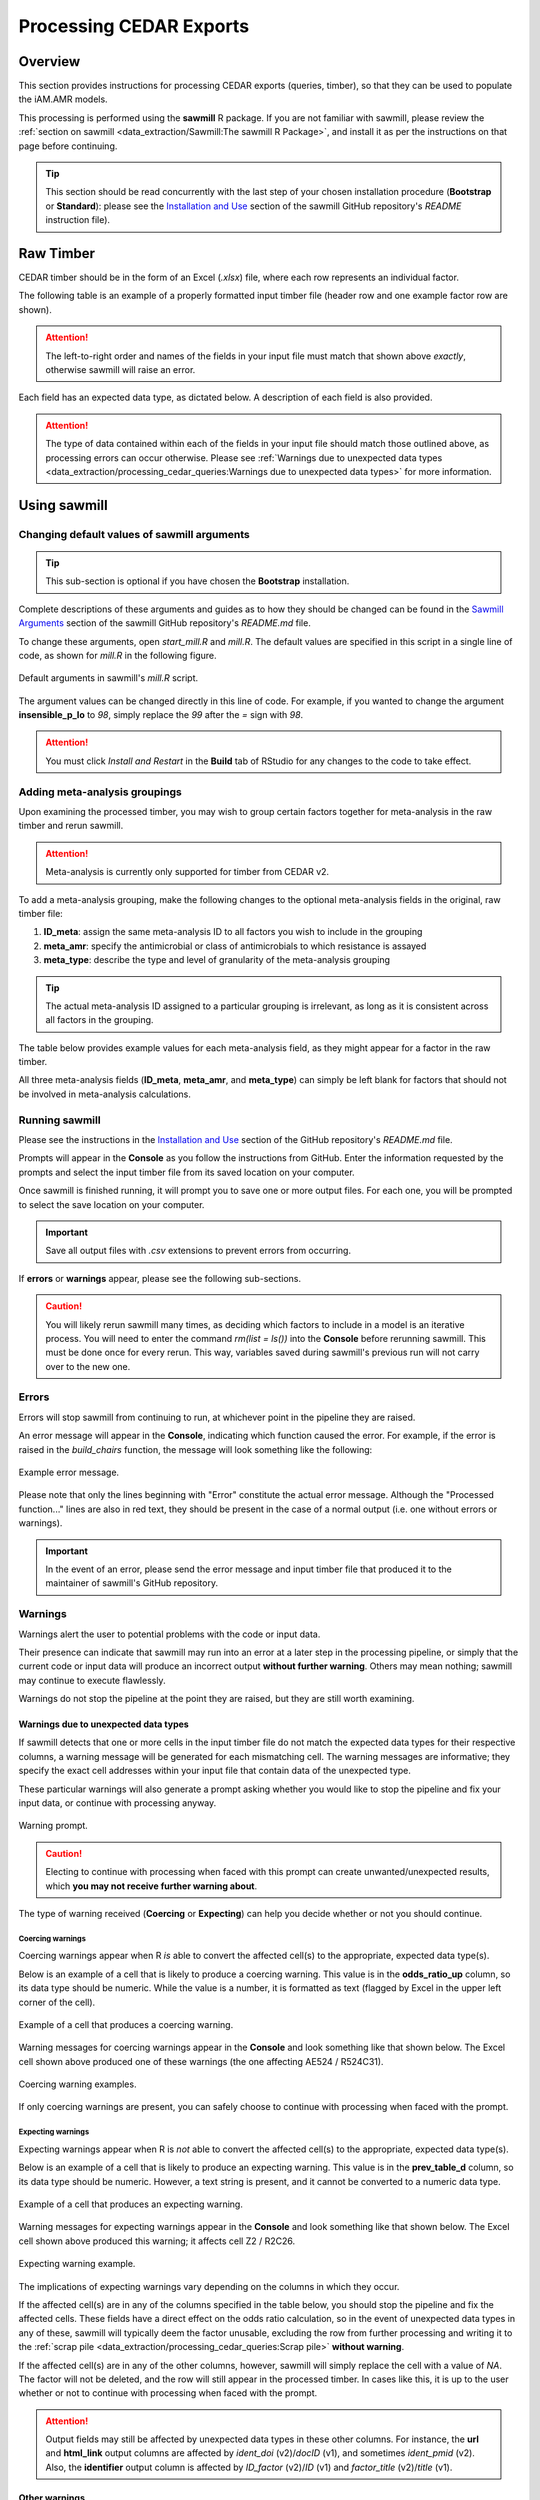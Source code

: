 

Processing CEDAR Exports
========================

Overview
--------
This section provides instructions for processing CEDAR exports (queries, timber), so that they can be used to populate the iAM.AMR models.

This processing is performed using the **sawmill** R package. 
If you are not familiar with sawmill, please review the :ref:`section on sawmill <data_extraction/Sawmill:The sawmill R Package>`, and install it as per the instructions on that page before continuing.

.. tip:: This section should be read concurrently with the last step of your chosen installation procedure (**Bootstrap** or **Standard**): please see the `Installation and Use <https://github.com/iAM-AMR/sawmill#installation-and-use>`_ section of the sawmill GitHub repository's *README* instruction file).

Raw Timber
----------

CEDAR timber should be in the form of an Excel (*.xlsx*) file, where each row represents an individual factor.

The following table is an example of a properly formatted input timber file (header row and one example factor row are shown). 

.. csv-table:: Timber Example
   :file: CEDAR_v2_ex.csv
   :widths: 30,30,30,30,30,30,30,30,30,30,30,30,30,30,30,30,30,30,30,30,30,30,30,30,30,30,30,30,30,30,30,30,30,30,30,30
   :header-rows: 1

.. attention:: The left-to-right order and names of the fields in your input file must match that shown above *exactly*, otherwise sawmill will raise an error.

Each field has an expected data type, as dictated below. A description of each field is also provided.

.. csv-table:: Timber Specification
   :file: CEDAR_v2_spec.csv
   :widths: 30,10,50
   :header-rows: 1

.. attention:: The type of data contained within each of the fields in your input file should match those outlined above, as processing errors can occur otherwise. Please see :ref:`Warnings due to unexpected data types <data_extraction/processing_cedar_queries:Warnings due to unexpected data types>` for more information.


Using sawmill
-------------

Changing default values of sawmill arguments
~~~~~~~~~~~~~~~~~~~~~~~~~~~~~~~~~~~~~~~~~~~~

.. tip:: This sub-section is optional if you have chosen the **Bootstrap** installation.

Complete descriptions of these arguments and guides as to how they should be changed can be found in the `Sawmill Arguments <https://github.com/iAM-AMR/sawmill#sawmill-arguments>`_ section of the sawmill GitHub repository's *README.md* file.

To change these arguments, open *start_mill.R* and *mill.R*.
The default values are specified in this script in a single line of code, as shown for *mill.R* in the following figure. 

.. figure:: /assets/figures/RStudio_default_arguments.jpg
   :align: center
   :alt: Image showing the default sawmill arguments.
   
   Default arguments in sawmill's *mill.R* script.

The argument values can be changed directly in this line of code. For example, if you wanted to change the argument **insensible_p_lo** to *98*, simply replace the *99* after the *=* sign with *98*.

.. attention:: You must click *Install and Restart* in the **Build** tab of RStudio for any changes to the code to take effect.

Adding meta-analysis groupings
~~~~~~~~~~~~~~~~~~~~~~~~~~~~~~

Upon examining the processed timber, you may wish to group certain factors together for meta-analysis in the raw timber and rerun sawmill.

.. attention:: Meta-analysis is currently only supported for timber from CEDAR v2.

To add a meta-analysis grouping, make the following changes to the optional meta-analysis fields in the original, raw timber file:

#. **ID_meta**: assign the same meta-analysis ID to all factors you wish to include in the grouping
#. **meta_amr**: specify the antimicrobial or class of antimicrobials to which resistance is assayed
#. **meta_type**: describe the type and level of granularity of the meta-analysis grouping

.. tip:: The actual meta-analysis ID assigned to a particular grouping is irrelevant, as long as it is consistent across all factors in the grouping.

The table below provides example values for each meta-analysis field, as they might appear for a factor in the raw timber.

.. csv-table:: Meta-analysis Example
   :file: Meta-analysis_example.csv
   :widths: 50,50,50
   :header-rows: 1

All three meta-analysis fields (**ID_meta**, **meta_amr**, and **meta_type**) can simply be left blank for factors that should not be involved in meta-analysis calculations.

Running sawmill
~~~~~~~~~~~~~~~

Please see the instructions in the `Installation and Use <https://github.com/iAM-AMR/sawmill#installation-and-use>`_ section of the GitHub repository's *README.md* file.

Prompts will appear in the **Console** as you follow the instructions from GitHub. 
Enter the information requested by the prompts and select the input timber file from its saved location on your computer.

Once sawmill is finished running, it will prompt you to save one or more output files. 
For each one, you will be prompted to select the save location on your computer.

.. important:: Save all output files with *.csv* extensions to prevent errors from occurring.

If **errors** or **warnings** appear, please see the following sub-sections.

.. caution:: You will likely rerun sawmill many times, as deciding which factors to include in a model is an iterative process. You will need to enter the command `rm(list = ls())` into the **Console** before rerunning sawmill. This must be done once for every rerun. This way, variables saved during sawmill's previous run will not carry over to the new one.

Errors
~~~~~~

Errors will stop sawmill from continuing to run, at whichever point in the pipeline they are raised.

An error message will appear in the **Console**, indicating which function caused the error.
For example, if the error is raised in the *build_chairs* function, the message will look something like the following:

.. figure:: /assets/figures/Error_console.jpg
   :align: center
   :alt: Image of example error message displayed in the console tab.

   Example error message.

Please note that only the lines beginning with "Error" constitute the actual error message. 
Although the "Processed function..." lines are also in red text, they should be present in the case of a normal output (i.e. one without errors or warnings).

.. important:: In the event of an error, please send the error message and input timber file that produced it to the maintainer of sawmill's GitHub repository.

Warnings
~~~~~~~~

Warnings alert the user to potential problems with the code or input data. 

Their presence can indicate that sawmill may run into an error at a later step in the processing pipeline, or simply that the current code or input data will produce an incorrect output **without further warning**. 
Others may mean nothing; sawmill may continue to execute flawlessly. 

Warnings do not stop the pipeline at the point they are raised, but they are still worth examining.

Warnings due to unexpected data types
+++++++++++++++++++++++++++++++++++++

If sawmill detects that one or more cells in the input timber file do not match the expected data types for their respective columns, a warning message will be generated for each mismatching cell.
The warning messages are informative; they specify the exact cell addresses within your input file that contain data of the unexpected type.

These particular warnings will also generate a prompt asking whether you would like to stop the pipeline and fix your input data, or continue with processing anyway. 

.. figure:: /assets/figures/Warning_prompt.jpg
   :align: center
   :alt: Image of example warning prompt.

   Warning prompt.

.. caution:: Electing to continue with processing when faced with this prompt can create unwanted/unexpected results, which **you may not receive further warning about**. 

The type of warning received (**Coercing** or **Expecting**) can help you decide whether or not you should continue.

Coercing warnings
^^^^^^^^^^^^^^^^^

Coercing warnings appear when R *is* able to convert the affected cell(s) to the appropriate, expected data type(s).

Below is an example of a cell that is likely to produce a coercing warning. This value is in the **odds_ratio_up** column, so its data type should be numeric.
While the value is a number, it is formatted as text (flagged by Excel in the upper left corner of the cell).

.. figure:: /assets/figures/Coercing_warning_Excel.jpg
   :align: center
   :alt: Image of Microsoft Excel spreadsheet example showing cell that produce expected warning.

   Example of a cell that produces a coercing warning.

Warning messages for coercing warnings appear in the **Console** and look something like that shown below.
The Excel cell shown above produced one of these warnings (the one affecting AE524 / R524C31).

.. figure:: /assets/figures/Coercing_warning_ex.jpg
   :align: center
   :alt: Image of coercing warning messages.

   Coercing warning examples.

If only coercing warnings are present, you can safely choose to continue with processing when faced with the prompt.

Expecting warnings
^^^^^^^^^^^^^^^^^^

Expecting warnings appear when R is *not* able to convert the affected cell(s) to the appropriate, expected data type(s).

Below is an example of a cell that is likely to produce an expecting warning. This value is in the **prev_table_d** column, so its data type should be numeric.
However, a text string is present, and it cannot be converted to a numeric data type.

.. figure:: /assets/figures/Expecting_warning_Excel.jpg
   :align: center
   :alt: Image of Microsoft Excel spreadsheet displaying cell that produces expected warning.

   Example of a cell that produces an expecting warning.

Warning messages for expecting warnings appear in the **Console** and look something like that shown below.
The Excel cell shown above produced this warning; it affects cell Z2 / R2C26.

.. figure:: /assets/figures/Expecting_warning_ex.jpg
   :align: center
   :alt: Image of expecting warning example in the console tab.

   Expecting warning example.

The implications of expecting warnings vary depending on the columns in which they occur.

If the affected cell(s) are in any of the columns specified in the table below, you should stop the pipeline and fix the affected cells. 
These fields have a direct effect on the odds ratio calculation, so in the event of unexpected data types in any of these, sawmill will 
typically deem the factor unusable, excluding the row from further processing and writing it to the :ref:`scrap pile <data_extraction/processing_cedar_queries:Scrap pile>` **without warning**.

.. csv-table:: Columns Which Affect Calculations
   :file: Calculation_Fields.csv
   :widths: 30,30
   :header-rows: 1

If the affected cell(s) are in any of the other columns, however, sawmill will simply replace the cell with a value of *NA*. 
The factor will not be deleted, and the row will still appear in the processed timber. 
In cases like this, it is up to the user whether or not to continue with processing when faced with the prompt.

.. attention:: Output fields may still be affected by unexpected data types in these other columns. For instance, the **url** and **html_link** output columns are affected by *ident_doi* (v2)/*docID* (v1), and sometimes *ident_pmid* (v2). Also, the **identifier** output column is affected by *ID_factor* (v2)/*ID* (v1) and *factor_title* (v2)/*title* (v1).

Other warnings
++++++++++++++

Every time you execute sawmill, you will likely see a message resembling the following in the **Console**, once the pipeline has finished and you have saved your processed timber.

.. figure:: /assets/figures/standard_warning.jpg
   :align: center
   :alt: Image of generic warning alert message.

   Generic warnings alert.

If you follow the prompt by entering the following into the **Console**::
   
   warnings()

You will see something closely resembling the following:

.. figure:: /assets/figures/fisher_warning.jpg
   :align: center
   :alt: Image of generic warnings in the console tab.

   Generic warning messages.

This type of warning can be ignored. It occurs when the significance value (p-value) for the factor is calculated using the Fisher's exact test.
Since the values used in the Fisher's test must be rounded to the nearest integer, a warning is generated to notify the user that the rounding took place.

.. attention:: If the warning messages are of any other nature than those mentioned, please contact the maintainer of sawmill's GitHub repository for assistance.

Evaluating the Processed Timber (Planks) and Other Outputs
----------------------------------------------------------

This section outlines the fields that will be present in the processed timber *.csv* file. 
Each row now represents a plank of processed timber, or a factor usable for an iAM.AMR model.

An overview of additional output *.csv* files that may be produced is also provided.

The output .csv files
~~~~~~~~~~~~~~~~~~~~~

Processed timber
++++++++++++++++

A processed timber file is produced for each successful run of sawmill.

Two types of planks (rows) are present in the following order, from top to bottom:

#. *Error-free factors* for which an odds ratio and other outputs were successfully calculated
#. *Meta-analysis results* for each meta-analysis grouping (each unique meta-analysis ID)

.. note:: Rows containing the results of a meta-analysis will look slightly different (for instance, some fields may have values of *NA*).

Scrap pile
++++++++++

This file is only provided as an output if there is at least one erroneous factor in the raw timber.

The scrap pile contains all erroneous factors, or factors for which an odds ratio and other key outputs
were *not* successfully calculated.

Its fields are overall quite similar to those present in the raw timber, with two unique additions:

#. **exclude_sawmill**: Flagged as TRUE, indicating that the factor was excluded from calculations by sawmill due to errors/missing data
#. **exclude_sawmill_reason**: A more detailed description of why the factor was not usable

Full meta-analysis results
++++++++++++++++++++++++++

This file is only provided as an output if there is at least one meta-analysis grouping in the raw timber.

Each row represents the results from a single meta-analysis grouping, indicated by the value of **ID_meta** 
in the far-left column.

The main estimates produced by the meta-analysis calculation (odds ratio, standard error of the log(odds ratio), 
and p-value) are included in the processed timber. However, the full results
produced by *metafor* (the meta-analysis R package used by sawmill), contain many more fields describing other parameters of the calculation.

For a full description of these parameters, please see pg. 241 of the `metafor user guide <https://cran.r-project.org/web/packages/metafor/metafor.pdf>`_, which is the Value list for rma.uni.

Planks
~~~~~~

The following table is an example of processed timber.

While all fields present in the input timber are retained in the output, some will have new names. 
Sawmill renames some of the fields to improve uniformity between v1 and v2 outputs.

.. csv-table:: Example Output
   :file: CEDAR_v2_output_ex.csv
   :widths: 30,30,30,30,30,30,30,30,30,30,30,30,30,30,30,30,30,30,30,30,30,30,30,30,30,30,30,30,30,30,30,30,30,30,30,30,30,30,30,30,30,30,30,30,30,30,30
   :header-rows: 1

A description of each output field is provided below. The fields which are added by sawmill and thus only appear in the processed timber are also annotated with the function responsible for adding them.

.. tip:: The **odds_ratio**, **se_log_or**, and **pval** fields are added by the *do_MA* function in cases where the row contains the results of a meta-analysis.

.. tip:: The **logOR** field is only added if there is at least one meta-analysis grouping (one unique meta-analysis ID) in the raw timber.

.. csv-table:: Output Specification
   :file: CEDAR_v2_output_spec.csv
   :widths: 30,10,50
   :header-rows: 1

Checking the validation fields
~~~~~~~~~~~~~~~~~~~~~~~~~~~~~~

These are present in the processed timber file.

Low cell count factors
++++++++++++++++++++++

When one or more of the four values in the 2x2 contingency table is equal to zero, sawmill sets the **low_cell_count** field to True.
To avoid divide by zero errors, sawmill increments all four values by 0.5.

Null comparison factors
+++++++++++++++++++++++

When the # AMR+ observations in both the exposed and referent groups are equal to zero, sawmill sets the **null_comparison** field to True.
To avoid divide by zero errors, sawmill increments all four values by 0.5.

Any null comparison factors also have the **low_cell_count** field set to True.

CEDAR v2: factors with an insensible_prev_table
+++++++++++++++++++++++++++++++++++++++++++++++

Check your output *.csv* file for rows where the **insensible_prev_table** field is set to True.
These rows likely have data entry errors in the prevalence table columns, as this result indicates that (% AMR+ exposed) **+** (% AMR- exposed) does not come to approximately 100, and/or that (% AMR+ referent) **+** (% AMR- referent) does not come to approximately 100.